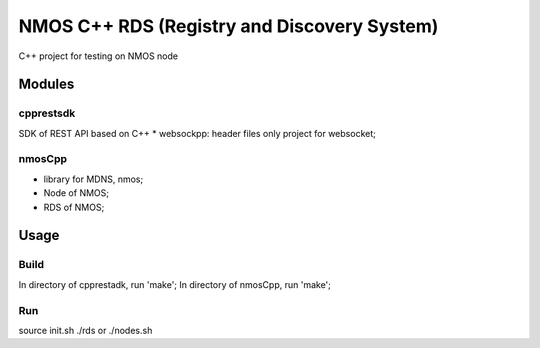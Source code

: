 ============================================
NMOS C++ RDS (Registry and Discovery System)
============================================

C++ project for testing on NMOS node

Modules
=======

cpprestsdk
----------

SDK of REST API based on C++
* websockpp: header files only project for websocket;


nmosCpp
--------

* library for MDNS, nmos;
* Node of NMOS;
* RDS of NMOS;


Usage
=====

Build
-----

In directory of cpprestadk, run 'make';
In directory of nmosCpp, run 'make';


Run
---

source init.sh
./rds or ./nodes.sh


